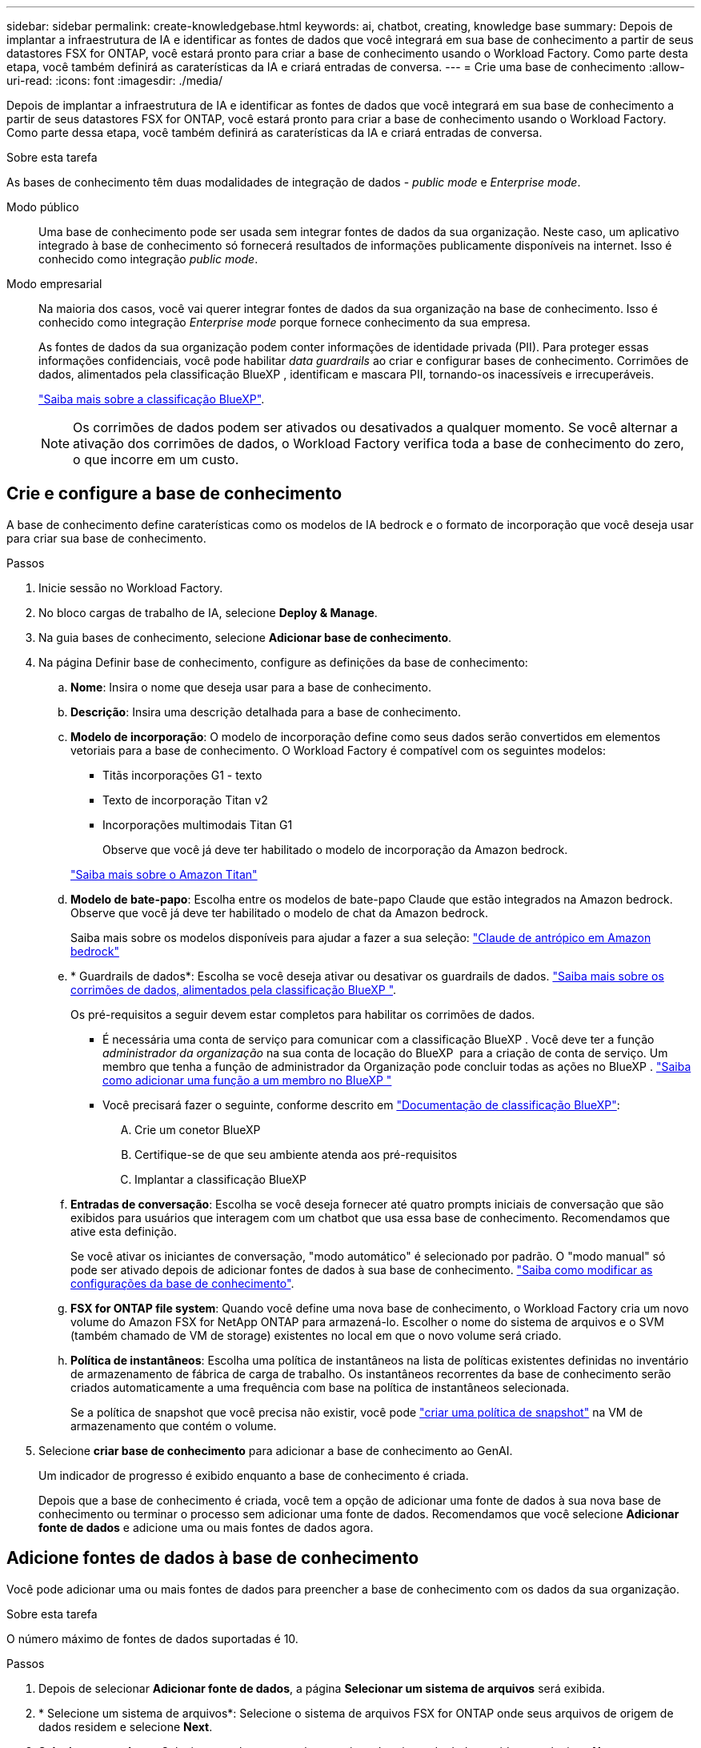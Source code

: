 ---
sidebar: sidebar 
permalink: create-knowledgebase.html 
keywords: ai, chatbot, creating, knowledge base 
summary: Depois de implantar a infraestrutura de IA e identificar as fontes de dados que você integrará em sua base de conhecimento a partir de seus datastores FSX for ONTAP, você estará pronto para criar a base de conhecimento usando o Workload Factory. Como parte desta etapa, você também definirá as caraterísticas da IA e criará entradas de conversa. 
---
= Crie uma base de conhecimento
:allow-uri-read: 
:icons: font
:imagesdir: ./media/


[role="lead"]
Depois de implantar a infraestrutura de IA e identificar as fontes de dados que você integrará em sua base de conhecimento a partir de seus datastores FSX for ONTAP, você estará pronto para criar a base de conhecimento usando o Workload Factory. Como parte dessa etapa, você também definirá as caraterísticas da IA e criará entradas de conversa.

.Sobre esta tarefa
As bases de conhecimento têm duas modalidades de integração de dados - _public mode_ e _Enterprise mode_.

Modo público:: Uma base de conhecimento pode ser usada sem integrar fontes de dados da sua organização. Neste caso, um aplicativo integrado à base de conhecimento só fornecerá resultados de informações publicamente disponíveis na internet. Isso é conhecido como integração _public mode_.
Modo empresarial:: Na maioria dos casos, você vai querer integrar fontes de dados da sua organização na base de conhecimento. Isso é conhecido como integração _Enterprise mode_ porque fornece conhecimento da sua empresa.
+
--
As fontes de dados da sua organização podem conter informações de identidade privada (PII). Para proteger essas informações confidenciais, você pode habilitar _data guardrails_ ao criar e configurar bases de conhecimento. Corrimões de dados, alimentados pela classificação BlueXP , identificam e mascara PII, tornando-os inacessíveis e irrecuperáveis.

link:https://docs.netapp.com/us-en/bluexp-classification/concept-cloud-compliance.html["Saiba mais sobre a classificação BlueXP"^].


NOTE: Os corrimões de dados podem ser ativados ou desativados a qualquer momento. Se você alternar a ativação dos corrimões de dados, o Workload Factory verifica toda a base de conhecimento do zero, o que incorre em um custo.

--




== Crie e configure a base de conhecimento

A base de conhecimento define caraterísticas como os modelos de IA bedrock e o formato de incorporação que você deseja usar para criar sua base de conhecimento.

.Passos
. Inicie sessão no Workload Factory.
. No bloco cargas de trabalho de IA, selecione *Deploy & Manage*.
. Na guia bases de conhecimento, selecione *Adicionar base de conhecimento*.
. Na página Definir base de conhecimento, configure as definições da base de conhecimento:
+
.. *Nome*: Insira o nome que deseja usar para a base de conhecimento.
.. *Descrição*: Insira uma descrição detalhada para a base de conhecimento.
.. *Modelo de incorporação*: O modelo de incorporação define como seus dados serão convertidos em elementos vetoriais para a base de conhecimento. O Workload Factory é compatível com os seguintes modelos:
+
*** Titãs incorporações G1 - texto
*** Texto de incorporação Titan v2
*** Incorporações multimodais Titan G1
+
Observe que você já deve ter habilitado o modelo de incorporação da Amazon bedrock.

+
https://aws.amazon.com/bedrock/titan/["Saiba mais sobre o Amazon Titan"^]



.. *Modelo de bate-papo*: Escolha entre os modelos de bate-papo Claude que estão integrados na Amazon bedrock. Observe que você já deve ter habilitado o modelo de chat da Amazon bedrock.
+
Saiba mais sobre os modelos disponíveis para ajudar a fazer a sua seleção: https://aws.amazon.com/bedrock/claude/["Claude de antrópico em Amazon bedrock"^]

.. * Guardrails de dados*: Escolha se você deseja ativar ou desativar os guardrails de dados. link:https://docs.netapp.com/us-en/bluexp-classification/concept-cloud-compliance.html["Saiba mais sobre os corrimões de dados, alimentados pela classificação BlueXP "^].
+
Os pré-requisitos a seguir devem estar completos para habilitar os corrimões de dados.

+
*** É necessária uma conta de serviço para comunicar com a classificação BlueXP . Você deve ter a função _administrador da organização_ na sua conta de locação do BlueXP  para a criação de conta de serviço. Um membro que tenha a função de administrador da Organização pode concluir todas as ações no BlueXP . link:https://docs.netapp.com/us-en/bluexp-setup-admin/task-iam-manage-members-permissions.html#add-a-role-to-a-member["Saiba como adicionar uma função a um membro no BlueXP "^]
*** Você precisará fazer o seguinte, conforme descrito em link:https://docs.netapp.com/us-en/bluexp-classification/task-deploy-cloud-compliance.html#quick-start["Documentação de classificação BlueXP"^]:
+
.... Crie um conetor BlueXP
.... Certifique-se de que seu ambiente atenda aos pré-requisitos
.... Implantar a classificação BlueXP




.. *Entradas de conversação*: Escolha se você deseja fornecer até quatro prompts iniciais de conversação que são exibidos para usuários que interagem com um chatbot que usa essa base de conhecimento. Recomendamos que ative esta definição.
+
Se você ativar os iniciantes de conversação, "modo automático" é selecionado por padrão. O "modo manual" só pode ser ativado depois de adicionar fontes de dados à sua base de conhecimento. link:manage-knowledgebase.html["Saiba como modificar as configurações da base de conhecimento"].

.. *FSX for ONTAP file system*: Quando você define uma nova base de conhecimento, o Workload Factory cria um novo volume do Amazon FSX for NetApp ONTAP para armazená-lo. Escolher o nome do sistema de arquivos e o SVM (também chamado de VM de storage) existentes no local em que o novo volume será criado.
.. *Política de instantâneos*: Escolha uma política de instantâneos na lista de políticas existentes definidas no inventário de armazenamento de fábrica de carga de trabalho. Os instantâneos recorrentes da base de conhecimento serão criados automaticamente a uma frequência com base na política de instantâneos selecionada.
+
Se a política de snapshot que você precisa não existir, você pode https://docs.netapp.com/us-en/ontap/data-protection/create-snapshot-policy-task.html["criar uma política de snapshot"] na VM de armazenamento que contém o volume.



. Selecione *criar base de conhecimento* para adicionar a base de conhecimento ao GenAI.
+
Um indicador de progresso é exibido enquanto a base de conhecimento é criada.

+
Depois que a base de conhecimento é criada, você tem a opção de adicionar uma fonte de dados à sua nova base de conhecimento ou terminar o processo sem adicionar uma fonte de dados. Recomendamos que você selecione *Adicionar fonte de dados* e adicione uma ou mais fontes de dados agora.





== Adicione fontes de dados à base de conhecimento

Você pode adicionar uma ou mais fontes de dados para preencher a base de conhecimento com os dados da sua organização.

.Sobre esta tarefa
O número máximo de fontes de dados suportadas é 10.

.Passos
. Depois de selecionar *Adicionar fonte de dados*, a página *Selecionar um sistema de arquivos* será exibida.
. * Selecione um sistema de arquivos*: Selecione o sistema de arquivos FSX for ONTAP onde seus arquivos de origem de dados residem e selecione *Next*.
. *Selecione um volume*: Selecione o volume no qual os arquivos de origem de dados residem e selecione *Next*.
+
Ao selecionar arquivos armazenados usando o protocolo SMB, você precisará inserir as informações do ative Directory, que incluem o domínio, o endereço IP, o nome de usuário e a senha.

. *Selecione uma fonte de dados*: Selecione a localização da fonte de dados com base no local onde você salvou os arquivos. Este pode ser um volume inteiro, ou apenas uma pasta específica ou subpasta no volume, e selecione *Next*.
. *Definir parâmetros de IA*: Na seção *Estratégia de Chunking*, defina como o mecanismo GenAI divide o conteúdo da fonte de dados em blocos quando a fonte de dados é integrada a uma base de conhecimento. Você pode escolher uma das seguintes estratégias:
+
** * Agrupamento de frases múltiplas*: Organiza informações de sua fonte de dados em blocos definidos por sentença. Você pode escolher quantas frases compõem cada pedaço (até 100).
** * Agrupamento baseado em sobreposição*: Organiza informações de sua fonte de dados em blocos definidos por carateres que podem sobrepor blocos vizinhos. Você pode escolher o tamanho de cada pedaço em carateres, e quanto cada pedaço se sobrepõe com pedaços adjacentes. Você pode configurar um tamanho de bloco entre 50 e 3000 carateres e uma porcentagem de sobreposição entre 1 e 99%.
+

NOTE: Escolher uma alta porcentagem de sobreposição pode aumentar significativamente os requisitos de armazenamento com apenas pequenas melhorias na precisão de recuperação.



. Na seção *reconhecimento de permissão*, que está disponível somente quando a fonte de dados selecionada estiver em um volume que usa o protocolo SMB, você pode ativar ou desativar a seleção:
+
** *Habilitado*: Os usuários do chatbot que acessam essa base de conhecimento só receberão respostas a consultas de fontes de dados às quais têm acesso.
** *Disabled*: Os usuários do chatbot receberão respostas usando conteúdo de todas as fontes de dados integradas.


. Selecione *Add* para adicionar esta fonte de dados à sua base de conhecimento.


.Resultado
A fonte de dados começa a ser incorporada na sua base de conhecimento. O status muda de "incorporação" para "incorporada" quando a fonte de dados está completamente incorporada.

Depois de adicionar uma única fonte de dados à base de conhecimento, você pode testá-la localmente na janela do simulador do chatbot e fazer as alterações necessárias antes de tornar o chatbot disponível para seus usuários. Você também pode seguir os mesmos passos para adicionar fontes de dados adicionais à base de conhecimento.
